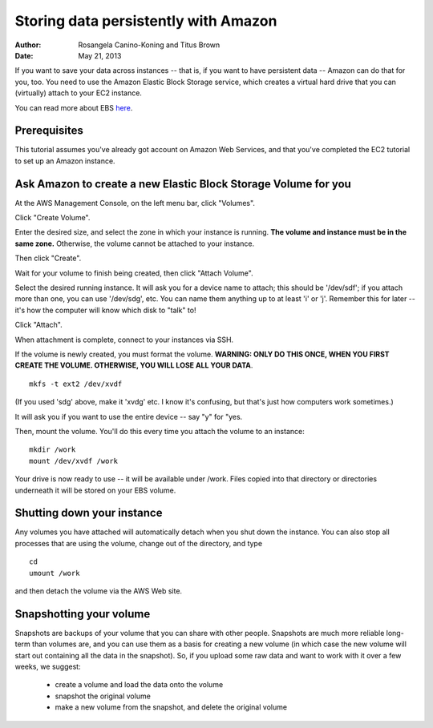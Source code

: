 =====================================
Storing data persistently with Amazon
=====================================

:Author: Rosangela Canino-Koning and Titus Brown
:Date: May 21, 2013

If you want to save your data across instances -- that is, if you want
to have persistent data -- Amazon can do that for you, too.  You need
to use the Amazon Elastic Block Storage service, which creates a virtual
hard drive that you can (virtually) attach to your EC2 instance.

You can read more about EBS `here <http://aws.amazon.com/ebs/>`__.

Prerequisites
-------------

This tutorial assumes you've already got  account on Amazon Web
Services, and that you've completed the EC2 tutorial to set up an
Amazon instance.

Ask Amazon to create a new Elastic Block Storage Volume for you
---------------------------------------------------------------

At the AWS Management Console, on the left menu bar, click "Volumes".

.. image:: images/ClickVolumes.png
   :width: 90%


Click "Create Volume".

.. image:: images/CreateVolume.png
   :width: 90%

Enter the desired size, and select the zone in which your instance is
running. **The volume and instance must be in the same zone.** Otherwise,
the volume cannot be attached to your instance.

Then click "Create".

.. image:: images/CreateVolumeWindow.png
   :width: 90%

Wait for your volume to finish being created, then click "Attach Volume".

.. image:: images/AttachVolume.png
   :width: 90%

Select the desired running instance.  It will ask you for a device
name to attach; this should be '/dev/sdf'; if you attach more than
one, you can use '/dev/sdg', etc.  You can name them anything up to at
least 'i' or 'j'.  Remember this for later -- it's how the computer
will know which disk to "talk" to!

Click "Attach".

.. image:: images/AttachVolumeWindow.png
   :width: 90%

When attachment is complete, connect to your instances via SSH.

If the volume is newly created, you must format the volume.
**WARNING: ONLY DO THIS ONCE, WHEN YOU FIRST CREATE THE VOLUME. OTHERWISE, YOU WILL LOSE ALL YOUR
DATA**.
::

  mkfs -t ext2 /dev/xvdf

(If you used 'sdg' above, make it 'xvdg' etc.  I know it's confusing, but
that's just how computers work sometimes.)

It will ask you if you want to use the entire device -- say "y" for "yes.

Then, mount the volume. You'll do this every time you attach the volume to an instance::

  mkdir /work
  mount /dev/xvdf /work

Your drive is now ready to use -- it will be available under /work.
Files copied into that directory or directories underneath it will
be stored on your EBS volume.

Shutting down your instance
---------------------------

Any volumes you have attached will automatically detach when you shut
down the instance.  You can also stop all processes that are using the
volume, change out of the directory, and type ::

  cd
  umount /work

and then detach the volume via the AWS Web site.

Snapshotting your volume
------------------------

Snapshots are backups of your volume that you can share with other people.
Snapshots are much more reliable long-term than volumes are, and you can use
them as a basis for creating a new volume (in which case the new volume will
start out containing all the data in the snapshot).  So, if you upload some
raw data and want to work with it over a few weeks, we suggest:

 - create a volume and load the data onto the volume
 - snapshot the original volume
 - make a new volume from the snapshot, and delete the original volume
